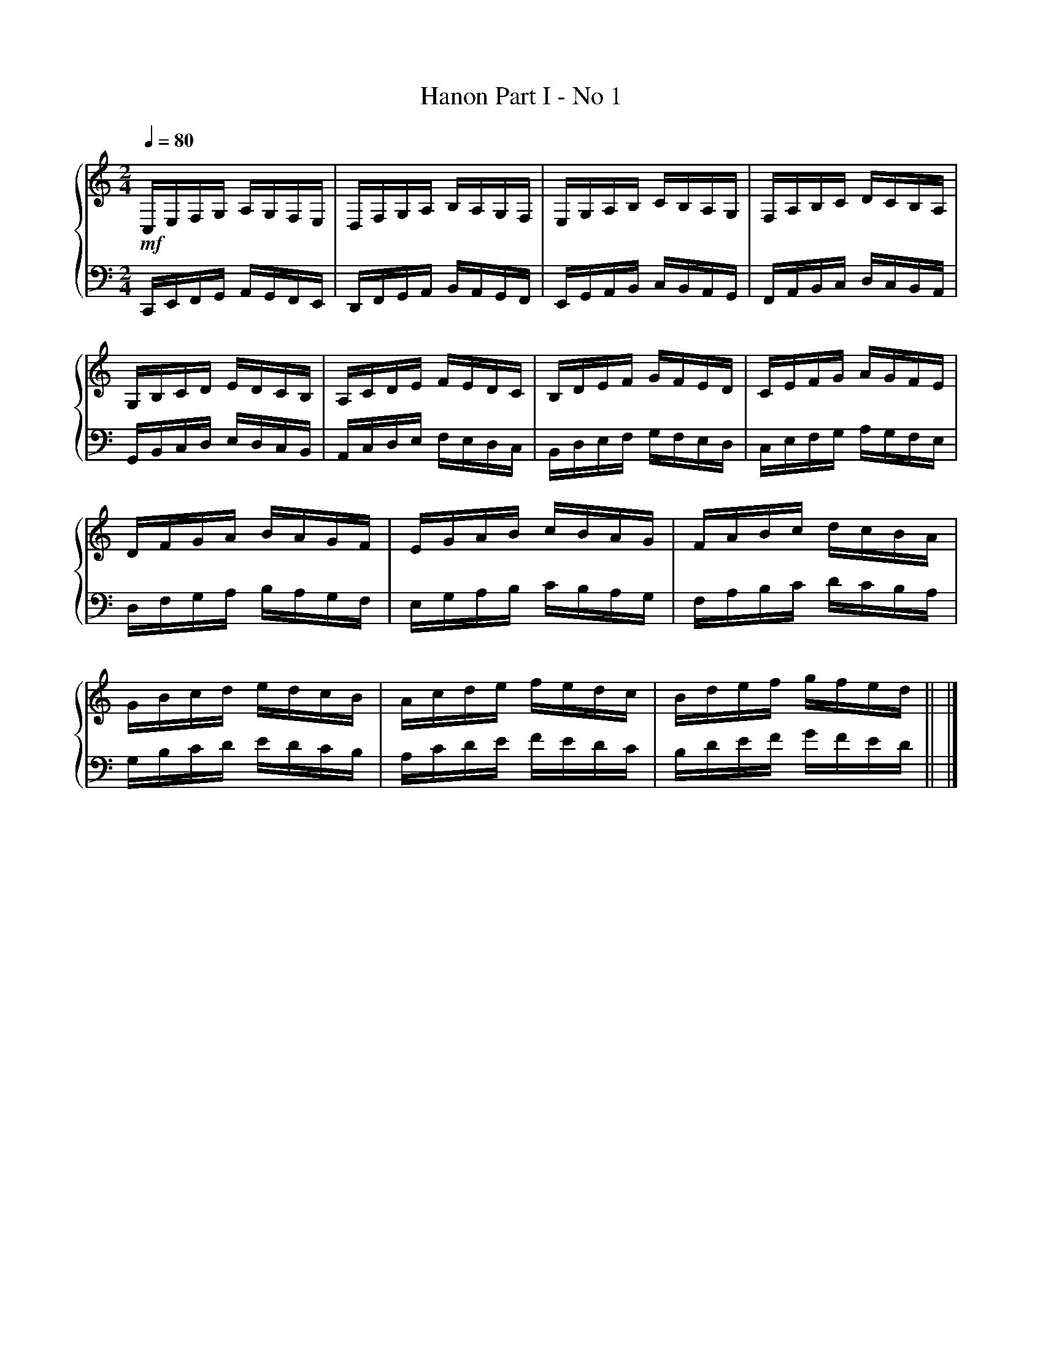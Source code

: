 X:1
T:Hanon Part I - No 1
%%SYMBOL_SCALE_FACTOR 2
%%singleline true
%%score { 1 | 2 }
L:1/16
Q:1/4=80
M:2/4
I:linebreak $
K:C
V:1 treble stafflines=5 
V:2 bass 
V:1
 !mf! C,E,F,G, A,G,F,E, | D,F,G,A, B,A,G,F, | E,G,A,B, CB,A,G, | F,A,B,C DCB,A, | G,B,CD EDCB, | A,CDE FEDC | B,DEF GFED |
 CEFG AGFE | DFGA BAGF | EGAB cBAG | FABc dcBA | GBcd edcB | Acde fedc | Bdef gfed ||
 |]
V:2
 C,,E,,F,,G,, A,,G,,F,,E,, | D,,F,,G,,A,, B,,A,,G,,F,, | E,,G,,A,,B,, C,B,,A,,G,, | F,,A,,B,,C, D,C,B,,A,, | G,,B,,C,D, E,D,C,B,, | A,,C,D,E, F,E,D,C, | B,,D,E,F, G,F,E,D, |
 C,E,F,G, A,G,F,E, | D,F,G,A, B,A,G,F, | E,G,A,B, CB,A,G, | F,A,B,C DCB,A, | G,B,CD EDCB, | A,CDE FEDC | B,DEF GFED ||
 |]